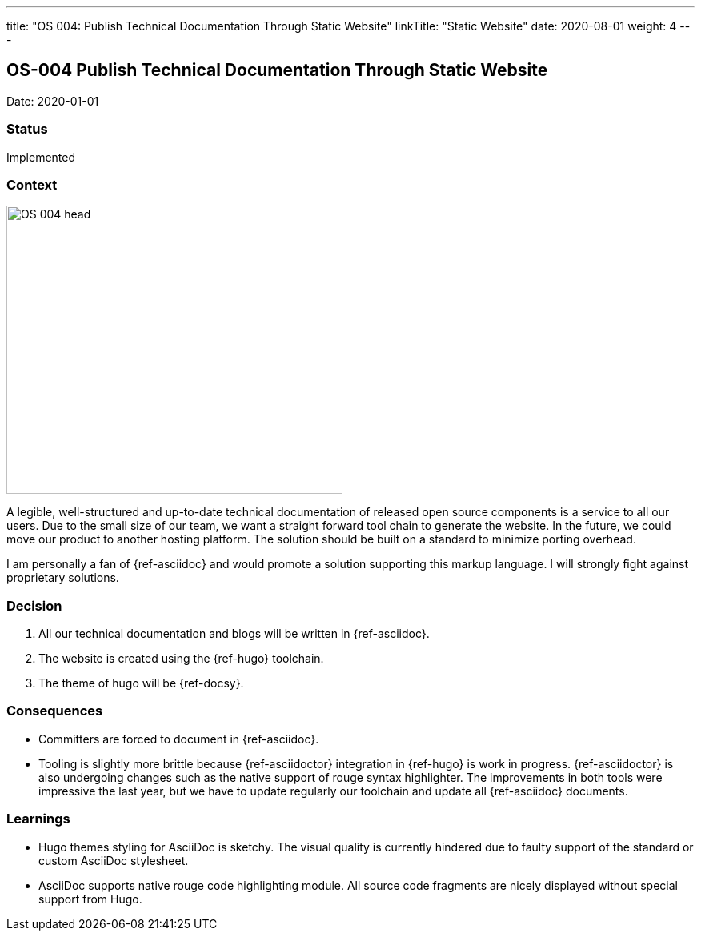 ---
title: "OS 004: Publish Technical Documentation Through Static Website"
linkTitle: "Static Website"
date: 2020-08-01
weight: 4
---

== OS-004 Publish Technical Documentation Through Static Website

Date: 2020-01-01

=== Status

Implemented

=== Context

image::OS-004-head.png[width=420,height=360,role=left]
A legible, well-structured and up-to-date technical documentation of released open source components is a service to all our users.
Due to the small size of our team, we want a straight forward tool chain to generate the website.
In the future, we could move our product to another hosting platform.
The solution should be built on a standard to minimize porting overhead.

I am personally a fan of {ref-asciidoc} and would promote a solution supporting this markup language.
I will strongly fight against proprietary solutions.

=== Decision

1. All our technical documentation and blogs will be written in {ref-asciidoc}.
2. The website is created using the {ref-hugo} toolchain.
3. The theme of hugo will be {ref-docsy}.

=== Consequences

* Committers are forced to document in {ref-asciidoc}.
* Tooling is slightly more brittle because {ref-asciidoctor} integration in {ref-hugo} is work in progress.
 {ref-asciidoctor} is also undergoing changes such as the native support of rouge syntax highlighter.
 The improvements in both tools were impressive the last year, but we have to update regularly our toolchain and update all {ref-asciidoc} documents.

=== Learnings

* Hugo themes styling for AsciiDoc is sketchy.
The visual quality is currently hindered due to faulty support of the standard or custom AsciiDoc stylesheet.
* AsciiDoc supports native rouge code highlighting module.
All source code fragments are nicely displayed without special support from Hugo.
